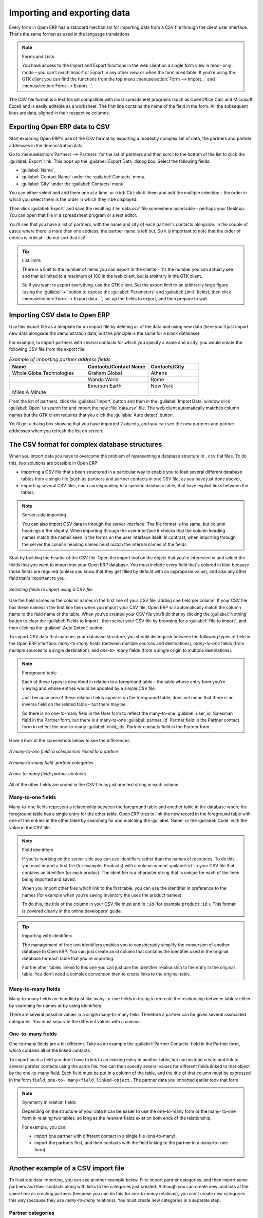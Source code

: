 .. index::
   pair: data; import
   pair: data; export

Importing and exporting data
============================

Every form in Open ERP has a standard mechanism for importing data from a CSV file through the client user interface. 
That's the same format as used in the language translations.

.. note:: Forms and Lists

   You have access to the Import and Export functions in the web client on a single form view in read-
   only mode – you can't reach Import or Export in any other view or when the form is editable.
   If you're using the GTK client you can find the functions from the top menu 
   :menuselection:`Form --> Import...` and :menuselection:`Form --> Export...`.

The CSV file format is a text format compatible with most spreadsheet programs (such as OpenOffice
Calc and Microsoft Excel) and is easily editable as a worksheet. The first line contains the name of
the field in the form. All the subsequent lines are data, aligned in their respective columns.

.. index::
   pair: data; CSV export

Exporting Open ERP data to CSV
------------------------------

Start exploring Open ERP's use of the CSV format by exporting a modestly complex set of data,
the partners and partner addresses in the demonstration data.

Go to :menuselection:`Partners --> Partners` for the list of partners and then scroll to the bottom
of the list to click the :guilabel:`Export` link. This pops up the :guilabel:`Export Data` dialog box.
Select the following fields:

* :guilabel:`Name`,

* :guilabel:`Contact Name` under the :guilabel:`Contacts` menu,

* :guilabel:`City` under the :guilabel:`Contacts` menu.

You can either select and add them one at a time, or :kbd:`Ctrl-click` them and add
the multiple selection - the order in which you 
select them is the order in which they'll be displayed.

Then click :guilabel:`Export` and save the resulting :file:`data.csv` file somewhere accessible - 
perhaps your Desktop. You can open that file in a spreadsheet program or a text editor.

You'll see that you have a list of partners, with the name and city of each partner's contacts
alongside. In the couple of cases where there is more than one address, the partner name
is left out. So it is important to note that the order of entries is critical - do not sort
that list!

.. tip:: List limits

   There is a limit to the number of items you can export in the clients - it's the number
   you can actually see and that is limited to a maximum of 100 in the web client, but is
   arbitrary in the GTK client.
   
   So if you want to export everything, use the GTK client. Set the export limit to an 
   arbitrarily large figure (using the :guilabel:`+` button to expose the 
   :guilabel:`Parameters` and :guilabel:`Limit` fields), then click 
   :menuselection:`Form --> Export data...`, set up the fields to export, and
   then prepare to wait.

.. index::
   pair: data; CSV import

Importing CSV data to Open ERP
------------------------------

Use this export file as a template for an import file by deleting all of the data
and using new data (here you'll just import new data alongside the demonstration data,
but the principle is the same for a blank database).

For example, to import partners with several contacts for which you specify a name and a city, you
would create the following CSV file from the export file:

.. csv-table:: *Example of importing partner address fields*
   :header: "Name", "Contacts/Contact Name", "Contacts/City"
   :widths: 12,10,8

   "Whole Globe Technologies","Graham Global","Athens"
   "","Wanda World","Rome"
   "","Emerson Earth","New York"
   "Miles A Minute","",""

From the list of partners, click the :guilabel:`Import` button and then in the 
:guilabel:`Import Data` window click :guilabel:`Open` to search for and import
the new :file:`data.csv` file. The web client automatically matches column names
but the GTK client requires that you click the :guilable:`Auto detect` button.

You'll get a dialog box showing that you have imported 2 objects, and you can
see the new partners and partner addresses when you refresh the list on screen.

.. index::
   pair: data; CSV structured

The CSV format for complex database structures
----------------------------------------------

When you import data you have to overcome the problem of representing a database structure in \
``.csv``\  flat files. To do this, two solutions are possible in Open ERP:

* importing a CSV file that's been structured in a particular way to enable you to load several
  different database tables from a single file (such as partners and partner contacts in one CSV
  file, as you have just done above),

* importing several CSV files, each corresponding to a specific database table, that have explicit
  links between the tables.

.. note:: Server-side importing

   You can also import CSV data in through the server interface. The file format is the same, but
   column headings differ slightly. When importing through the user interface it checks that the column
   heading names match the names seen in the forms on the user interface itself. 
   In contrast, when importing through the 
   server the column heading names must match the internal names of the fields.

Start by building the header of the CSV file. Open the import tool on the object that you're
interested in and select the fields that you want to import into your Open ERP database. You must
include every field that's colored in blue because those fields are required (unless you know that they
get filled by default with an appropriate value), and also any other field that's important to you.

.. figure::  images/csv_column_select.png
   :scale: 75
   :align: center

   *Selecting fields to import using a CSV file*

Use the field names as the column names in the first line of your CSV file, adding one field per
column. If your CSV file has these names in the first line then when you import your CSV file,
Open ERP will automatically match the column name to the field name of the table. When you've
created your CSV file you'll do that by clicking the :guilabel:`Nothing` button to clear the
:guilabel:`Fields to Import`, then select your CSV file by browsing for a :guilabel:`File to
import`, and then clicking the :guilabel:`Auto Detect` button.

To import CSV data that matches your database structure, you should distinguish between the following types
of field in the Open ERP interface:  *many-to-many*  fields (between multiple sources and
destinations),  *many-to-one*  fields (from multiple sources to a single destination), and  *one-to-
many*  fields (from a single origin to multiple destinations).

.. note:: Foreground table

   Each of these types is described in relation to a foreground table –
   the table whose entry form you're viewing and whose entries would be updated by a simple CSV file.

   Just because one of these relation fields appears on the foreground table, does not mean that there
   is an inverse field on the related table – but there may be.

   So there is *no* one-to-many field in the User form to reflect the many-to-one :guilabel:`user_id` Salesman field in
   the Partner form,
   but there *is* a many-to-one :guilabel:`partner_id` Partner field in the Partner contact form to reflect the one-to-many
   :guilabel:`child_ids` Partner contacts field in the Partner form.

Have a look at the screenshots below to see the differences.

.. figure::  images/csv_many2one.png
   :scale: 75
   :align: center

   *A many-to-one field: a salesperson linked to a partner*

.. figure::  images/csv_many2many.png
   :scale: 75
   :align: center

   *A many-to-many field: partner categories*

.. figure::  images/csv_one2many.png
   :scale: 75
   :align: center

   *A one-to-many field: partner contacts*

All of the other fields are coded in the CSV file as just one text string in each column.

.. index:: 
   pair: relation; field

Many-to-one fields
^^^^^^^^^^^^^^^^^^

Many-to-one fields represent a relationship between the foreground table and another table in the
database where the foreground table has a single entry for the other table. Open ERP tries to link
the new record in the foreground table with one of the entries in the other table by searching for
and matching the :guilabel:`Name` or the :guilabel:`Code` with the value in the CSV file.

.. todo:: this bit is a mess - work out what you're trying to say first.

.. note:: Field identifiers 

   If you're working on the server side you can use identifiers rather than the names of resources. 
   To do this you must import a
   first file (for example, Products) with a column named :guilabel:`id` in your CSV file that contains an
   identifier for each product. The identifier is a character string that is unique for each of the
   lines being imported and saved.

   When you import other files which link to the first table, you can use the identifier in preference
   to the names (for example when you're saving inventory the uses the product names).

   To do this, the title of the column in your CSV file must end in \ ``:id``\   (for example \
   ``product:id``\  ). This format is covered clearly in the online developers' guide.

.. tip:: Importing with identifiers

   The management of free text identifiers enables you to considerably simplify the conversion of
   another database to Open ERP.
   You can just create an id column that contains the identifier used in the original database for
   each table that you're importing.

   For the other tables linked to this one you can just use the identifier relationship to the entry
   in the original table.
   You don't need a complex conversion then to create links to the original table.

Many-to-many fields
^^^^^^^^^^^^^^^^^^^

Many-to-many fields are handled just like many-to-one fields in trying to recreate the relationship
between tables: either by searching for names or by using identifiers.

There are several possible values in a single many-to-many field. Therefore a partner can be given
several associated categories. You must separate the different values with a comma.

One-to-many fields
^^^^^^^^^^^^^^^^^^

One-to-many fields are a bit different. Take as an example the :guilabel:`Partner Contacts` field in
the Partner form, which contains all of the linked contacts.

To import such a field you don't have to link to an existing entry in another table, but can instead
create and link to several partner contacts using the same file. You can then specify several values
for different fields linked to that object by the one-to-many field. Each field must be put in a
column of the table, and the title of that column must be expressed in the form \ ``field_one-to-
many/field_linked-object``\  . The partner data you imported earlier took that form.

.. note::  Symmetry in relation fields

	Depending on the structure of your data it can be easier to use the one-to-many form or the many-
	to-one form in relating two tables, so long as the relevant fields exist on both ends of the relationship.

	For example, you can:

	* import one partner with different contact in a single file (one-to-many),

	* import the partners first, and then contacts with the field linking to the partner in a many-to-
	  one form).

.. index::
   single: data; import example

Another example of a CSV import file
------------------------------------

To illustrate data importing, you can see another example below. First import partner
categories, and then import some partners and their contacts along with links to the categories
just created. Although you can create new contacts at the same time as creating partners (because
you can do this for *one-to-many* relations), you can't create new categories this way (because they
use *many-to-many* relations). You must create new categories in a separate step.

Partner categories
^^^^^^^^^^^^^^^^^^
Start by creating partner categories in a CSV file:

#. Create the following table in your spreadsheet program:

   .. csv-table:: *Partner categories file*
      :header: "","Column A","Column B"
      :widths: 5,10,10

      "Line 1","Category Name","Parent Category"
      "Line 2","Quality",""
      "Line 3","Gold","Quality"
      "Line 4","Silver","Quality"
      "Line 5","Bronze","Quality"

   On the first line, :guilabel:`Category Name` and :guilabel:`Parent Category` are
   the column titles that correspond to field names in the :guilabel:`Partner
   category` form.

   :guilabel:`Column A` is for the different partner categories and :guilabel:`Column
   B` indicates if that category has a parent category. If :guilabel:`Column B` is
   blank then the category sits at the top level.

#. Save spreadsheet file in CSV format – separated by commas – and name the file 
   \ ``categories.csv``\.

#. In Open ERP, select :menuselection:`Partners --> Configuration --> Categories --> Edit
   Categories`.

#. Click :guilabel:`Import` (to the bottom left of the list) to bring up the :guilabel:`Import Data` dialog
   box, in which you'll find the ist of fields that can be imported.

#. Click :guilabel:`Browse...` on the :guilabel:`File to import` field and select the CSV file you
   just created, \ ``categories.csv``\   Then click :guilabel:`Auto Detect` to atch the column names
   in the CSV file with the field names available in:guilabel:`Partner Categories`.

#. Click :guilabel:`Import` at the bottom-right of the dialog box to load your data. You should get
   the message \ ``4 objects imported``\  in a new dialog box. Close both this and the
   :guilabel:`Import Data` dialog box to return to the original page.

#. Click :menuselection:`Partners --> Partners by category` to view the tree of categories,
   including the new \ ``Quality``\  branch that you loaded.

New partners
^^^^^^^^^^^^

Here's how to create new partners with more than one contact, as you did before, and how to link them to these new categories:

#. Enter the table below into your spreadsheet program.

   .. csv-table:: *Partner data file - partners.csv*
      :header: "","Column A","Column B","Column C","Column D"
      :widths: 5,10,10,10,10

      "Line 1","Name","Categories","Contacts/Contact Name","Dedicated Salesman"
      "Line 2","Black Advertising","Silver,Gold","George Black","Administrator"
      "Line 3","","","Jean Green",""
      "Line 4","Tiny sprl","","Fabien Pinckaers","Administrator"

#. The second line corresponds to the creation of a new partner, with two existing categories, that
   has two contacts and is linked to a salesman.

#. Save the file using the name \ ``partners.csv``\

#. In OpenERP, select :menuselection:`Partners --> Partners` then import the file that you've just
   saved. You'll get a message confirming that you've imported and saved the data.

#. Verify that you've imported the data. A new partner should have appeared (``NoirAdvertising``),
   with a salesman (``Administrator``), two contacts (``George Black`` and ``Jean Green``) and two categories
   (``Silver`` and ``Gold``).

Exporting data in other forms
-----------------------------

Open ERP's generic export mechanism lets you easily export any of your data to any location on your
system. You're not restricted to what you can export, although you can restrict who can export that
data using the rights management facilities discussed above.

You can use this to export your data into spreadsheets or into other systems such as specialist
accounts packages. The export format is usually in the CSV format but you can also connect directly
to Microsoft Excel using Microsoft's COM mechanism.

.. tip:: Access to the database

	Developers can also use other techniques to automatically access the Open ERP database. The two
	most useful are:

	* using the XML-RPC web service,

	* accessing the PostgreSQL database directly.

.. tip:: Module Recorder

	If you want to enter data into Open ERP manually, you should use the Module Recorder, described in
	the first section of this chapter.

	By doing that you'll generate a module that can easily be reused in different databases.
	Then if there are problems with a database you'll be able to reinstall the data module you
	generated
	with all of the entries and modifications you made for this system.


.. Copyright © Open Object Press. All rights reserved.

.. You may take electronic copy of this publication and distribute it if you don't
.. change the content. You can also print a copy to be read by yourself only.

.. We have contracts with different publishers in different countries to sell and
.. distribute paper or electronic based versions of this book (translated or not)
.. in bookstores. This helps to distribute and promote the Open ERP product. It
.. also helps us to create incentives to pay contributors and authors using author
.. rights of these sales.

.. Due to this, grants to translate, modify or sell this book are strictly
.. forbidden, unless Tiny SPRL (representing Open Object Press) gives you a
.. written authorisation for this.

.. Many of the designations used by manufacturers and suppliers to distinguish their
.. products are claimed as trademarks. Where those designations appear in this book,
.. and Open Object Press was aware of a trademark claim, the designations have been
.. printed in initial capitals.

.. While every precaution has been taken in the preparation of this book, the publisher
.. and the authors assume no responsibility for errors or omissions, or for damages
.. resulting from the use of the information contained herein.

.. Published by Open Object Press, Grand Rosière, Belgium

